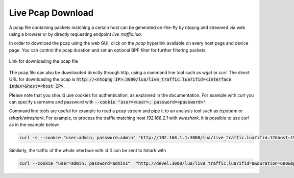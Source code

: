Live Pcap Download
==================

A pcap file containing packets matching a certain host can be generated on-the-fly by ntopng and streamed 
via web using a browser or by directly requesting endpoint `live_traffic.lua`. 

In order to download the pcap using the web GUI, click on the `pcap` hyperlink available on every host page and device
page. You can control the pcap duration and set an optional BPF filter for further filtering packets.

.. figure:: ../img/advanced_features_host_pcap_link.png
  :align: center
  :alt: Link for downloading the pcap file

  Link for downloading the pcap file

The pcap file can also be downloaded directly through http, using a command line tool such as `wget` or `curl`.
The direct URL for downloading the pcap is :code:`http://<ntopng IP>:3000/lua/live_traffic.lua?ifid=<interface index>&host=<host IP>`.

Please note that you should use cookies for authentication, as explained in the documentation. For example with `curl` you can specify
username and password with :code:`--cookie "user=<user>; password=<password>"`

Command line tools are useful for example to read a pcap stream and pipe it to an analysis tool such as `tcpdump` or `tshark`/`wireshark`. 
For example, to process the traffic matching host `192.168.2.1` with `wireshark`, it is possible to use `curl` as in the example below:

.. code:: bash
	  
   curl -s --cookie "user=admin; password=admin" "http://192.168.1.1:3000/lua/live_traffic.lua?ifid=12&host=192.168.2.1" | wireshark -k -i -

Similarly, the traffic of the whole interface with id `0` can be sent to `tshark` with

.. code:: bash

  curl --cookie "user=admin; password=admin1"  "http://devel:3000/lua/live_traffic.lua?ifid=0&duration=600&bpf_filter=" | tshark  -i -

